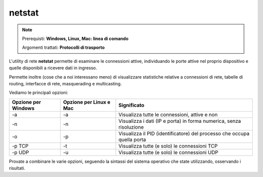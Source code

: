 =======
netstat
=======

.. note::

    Prerequisti: **Windows, Linux, Mac: linea di comando**
    
    Argomenti trattati: **Protocolli di trasporto**
      
    
.. Qui inizia il testo dell'esperienza


L'utility di rete **netstat** permette di esaminare le connessioni attive, individuando le porte attive nel proprio dispositivo e quelle disponibili
a ricevere dati in ingresso.

Permette inoltre (cose che a noi interessano meno) di visualizzare statistiche relative a connessioni di rete, tabelle di routing, interfacce di rete, 
masquerading e multicasting.

Vediamo le principali opzioni:

=================== ======================= ==========================================================================
Opzione per Windows Opzione per Linux e Mac Significato
=================== ======================= ==========================================================================
-a                  -a                      Visualizza tutte le connessioni, attive e non
-n                  -n                      Visualizza i dati (IP e porta) in forma numerica, senza risoluzione
-o                  -p                      Visualizza il PID (identificatore) del processo che occupa quella porta
-p TCP              -t                      Visualizza tutte (e solo) le connessioni TCP
-p UDP              -u                      Visualizza tutte (e solo) le connessioni UDP
=================== ======================= ==========================================================================

Provate a combinare le varie opzioni, seguendo la sintassi del sistema operativo che state utilizzando, osservando i risultati.
